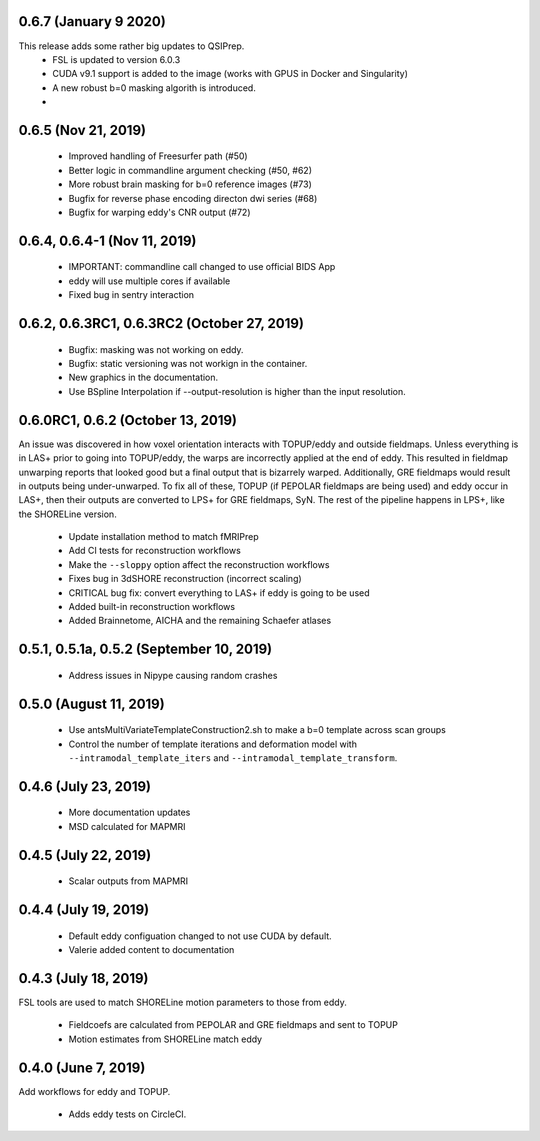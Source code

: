 0.6.7 (January 9 2020)
======================
This release adds some rather big updates to QSIPrep.
 * FSL is updated to version 6.0.3
 * CUDA v9.1 support is added to the image (works with GPUS in Docker and Singularity)
 * A new robust b=0 masking algorith is introduced.
 *

0.6.5 (Nov 21, 2019)
====================
 * Improved handling of Freesurfer path (#50)
 * Better logic in commandline argument checking (#50, #62)
 * More robust brain masking for b=0 reference images (#73)
 * Bugfix for reverse phase encoding directon dwi series (#68)
 * Bugfix for warping eddy's CNR output (#72)

0.6.4, 0.6.4-1 (Nov 11, 2019)
==============================
 * IMPORTANT: commandline call changed to use official BIDS App
 * eddy will use multiple cores if available
 * Fixed bug in sentry interaction


0.6.2, 0.6.3RC1, 0.6.3RC2 (October 27, 2019)
============================================

 * Bugfix: masking was not working on eddy.
 * Bugfix: static versioning was not workign in the container.
 * New graphics in the documentation.
 * Use BSpline Interpolation if --output-resolution is higher than the input resolution.


0.6.0RC1, 0.6.2 (October 13, 2019)
==================================

An issue was discovered in how voxel orientation interacts with TOPUP/eddy and outside
fieldmaps. Unless everything is in LAS+ prior to going into TOPUP/eddy, the warps are
incorrectly applied at the end of eddy. This resulted in fieldmap unwarping reports that
looked good but a final output that is bizarrely warped. Additionally, GRE fieldmaps would
result in outputs being under-unwarped. To fix all of these, TOPUP (if PEPOLAR fieldmaps are
being used) and eddy occur in LAS+, then their outputs are converted to LPS+ for GRE fieldmaps,
SyN. The rest of the pipeline happens in LPS+, like the SHORELine version.

 * Update installation method to match fMRIPrep
 * Add CI tests for reconstruction workflows
 * Make the ``--sloppy`` option affect the reconstruction workflows
 * Fixes bug in 3dSHORE reconstruction (incorrect scaling)
 * CRITICAL bug fix: convert everything to LAS+ if eddy is going to be used
 * Added built-in reconstruction workflows
 * Added Brainnetome, AICHA and the remaining Schaefer atlases


0.5.1, 0.5.1a, 0.5.2 (September 10, 2019)
==========================================

 * Address issues in Nipype causing random crashes


0.5.0 (August 11, 2019)
=======================

 * Use antsMultiVariateTemplateConstruction2.sh to make a b=0 template across scan groups
 * Control the number of template iterations and deformation model with
   ``--intramodal_template_iters`` and ``--intramodal_template_transform``.

0.4.6 (July 23, 2019)
=====================

 * More documentation updates
 * MSD calculated for MAPMRI

0.4.5 (July 22, 2019)
=====================

 * Scalar outputs from MAPMRI

0.4.4 (July 19, 2019)
======================

 * Default eddy configuation changed to not use CUDA by default.
 * Valerie added content to documentation

0.4.3 (July 18, 2019)
=====================

FSL tools are used to match SHORELine motion parameters to those from eddy.

 * Fieldcoefs are calculated from PEPOLAR and GRE fieldmaps and sent to TOPUP
 * Motion estimates from SHORELine match eddy

0.4.0 (June 7, 2019)
====================

Add workflows for eddy and TOPUP.

  * Adds eddy tests on CircleCI.
